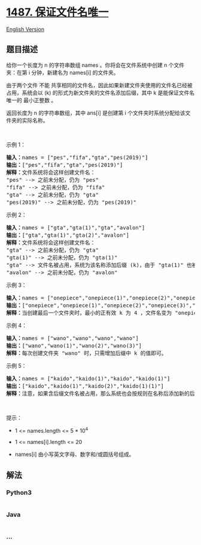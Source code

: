 * [[https://leetcode-cn.com/problems/making-file-names-unique][1487.
保证文件名唯一]]
  :PROPERTIES:
  :CUSTOM_ID: 保证文件名唯一
  :END:
[[./solution/1400-1499/1487.Making File Names Unique/README_EN.org][English
Version]]

** 题目描述
   :PROPERTIES:
   :CUSTOM_ID: 题目描述
   :END:

#+begin_html
  <!-- 这里写题目描述 -->
#+end_html

#+begin_html
  <p>
#+end_html

给你一个长度为 n 的字符串数组 names 。你将会在文件系统中创建 n
个文件夹：在第 i 分钟，新建名为 names[i] 的文件夹。

#+begin_html
  </p>
#+end_html

#+begin_html
  <p>
#+end_html

由于两个文件 不能
共享相同的文件名，因此如果新建文件夹使用的文件名已经被占用，系统会以 (k)
的形式为新文件夹的文件名添加后缀，其中 k 是能保证文件名唯一的 最小正整数
。

#+begin_html
  </p>
#+end_html

#+begin_html
  <p>
#+end_html

返回长度为 n 的字符串数组，其中 ans[i] 是创建第 i
个文件夹时系统分配给该文件夹的实际名称。

#+begin_html
  </p>
#+end_html

#+begin_html
  <p>
#+end_html

 

#+begin_html
  </p>
#+end_html

#+begin_html
  <p>
#+end_html

示例 1：

#+begin_html
  </p>
#+end_html

#+begin_html
  <pre><strong>输入：</strong>names = [&quot;pes&quot;,&quot;fifa&quot;,&quot;gta&quot;,&quot;pes(2019)&quot;]
  <strong>输出：</strong>[&quot;pes&quot;,&quot;fifa&quot;,&quot;gta&quot;,&quot;pes(2019)&quot;]
  <strong>解释：</strong>文件系统将会这样创建文件名：
  &quot;pes&quot; --&gt; 之前未分配，仍为 &quot;pes&quot;
  &quot;fifa&quot; --&gt; 之前未分配，仍为 &quot;fifa&quot;
  &quot;gta&quot; --&gt; 之前未分配，仍为 &quot;gta&quot;
  &quot;pes(2019)&quot; --&gt; 之前未分配，仍为 &quot;pes(2019)&quot;
  </pre>
#+end_html

#+begin_html
  <p>
#+end_html

示例 2：

#+begin_html
  </p>
#+end_html

#+begin_html
  <pre><strong>输入：</strong>names = [&quot;gta&quot;,&quot;gta(1)&quot;,&quot;gta&quot;,&quot;avalon&quot;]
  <strong>输出：</strong>[&quot;gta&quot;,&quot;gta(1)&quot;,&quot;gta(2)&quot;,&quot;avalon&quot;]
  <strong>解释：</strong>文件系统将会这样创建文件名：
  &quot;gta&quot; --&gt; 之前未分配，仍为 &quot;gta&quot;
  &quot;gta(1)&quot; --&gt; 之前未分配，仍为 &quot;gta(1)&quot;
  &quot;gta&quot; --&gt; 文件名被占用，系统为该名称添加后缀 (k)，由于 &quot;gta(1)&quot; 也被占用，所以 k = 2 。实际创建的文件名为 &quot;gta(2)&quot; 。
  &quot;avalon&quot; --&gt; 之前未分配，仍为 &quot;avalon&quot;
  </pre>
#+end_html

#+begin_html
  <p>
#+end_html

示例 3：

#+begin_html
  </p>
#+end_html

#+begin_html
  <pre><strong>输入：</strong>names = [&quot;onepiece&quot;,&quot;onepiece(1)&quot;,&quot;onepiece(2)&quot;,&quot;onepiece(3)&quot;,&quot;onepiece&quot;]
  <strong>输出：</strong>[&quot;onepiece&quot;,&quot;onepiece(1)&quot;,&quot;onepiece(2)&quot;,&quot;onepiece(3)&quot;,&quot;onepiece(4)&quot;]
  <strong>解释：</strong>当创建最后一个文件夹时，最小的正有效 k 为 4 ，文件名变为 &quot;onepiece(4)&quot;。
  </pre>
#+end_html

#+begin_html
  <p>
#+end_html

示例 4：

#+begin_html
  </p>
#+end_html

#+begin_html
  <pre><strong>输入：</strong>names = [&quot;wano&quot;,&quot;wano&quot;,&quot;wano&quot;,&quot;wano&quot;]
  <strong>输出：</strong>[&quot;wano&quot;,&quot;wano(1)&quot;,&quot;wano(2)&quot;,&quot;wano(3)&quot;]
  <strong>解释：</strong>每次创建文件夹 &quot;wano&quot; 时，只需增加后缀中 k 的值即可。</pre>
#+end_html

#+begin_html
  <p>
#+end_html

示例 5：

#+begin_html
  </p>
#+end_html

#+begin_html
  <pre><strong>输入：</strong>names = [&quot;kaido&quot;,&quot;kaido(1)&quot;,&quot;kaido&quot;,&quot;kaido(1)&quot;]
  <strong>输出：</strong>[&quot;kaido&quot;,&quot;kaido(1)&quot;,&quot;kaido(2)&quot;,&quot;kaido(1)(1)&quot;]
  <strong>解释：</strong>注意，如果含后缀文件名被占用，那么系统也会按规则在名称后添加新的后缀 (k) 。
  </pre>
#+end_html

#+begin_html
  <p>
#+end_html

 

#+begin_html
  </p>
#+end_html

#+begin_html
  <p>
#+end_html

提示：

#+begin_html
  </p>
#+end_html

#+begin_html
  <ul>
#+end_html

#+begin_html
  <li>
#+end_html

1 <= names.length <= 5 * 10^4

#+begin_html
  </li>
#+end_html

#+begin_html
  <li>
#+end_html

1 <= names[i].length <= 20

#+begin_html
  </li>
#+end_html

#+begin_html
  <li>
#+end_html

names[i] 由小写英文字母、数字和/或圆括号组成。

#+begin_html
  </li>
#+end_html

#+begin_html
  </ul>
#+end_html

** 解法
   :PROPERTIES:
   :CUSTOM_ID: 解法
   :END:

#+begin_html
  <!-- 这里可写通用的实现逻辑 -->
#+end_html

#+begin_html
  <!-- tabs:start -->
#+end_html

*** *Python3*
    :PROPERTIES:
    :CUSTOM_ID: python3
    :END:

#+begin_html
  <!-- 这里可写当前语言的特殊实现逻辑 -->
#+end_html

#+begin_src python
#+end_src

*** *Java*
    :PROPERTIES:
    :CUSTOM_ID: java
    :END:

#+begin_html
  <!-- 这里可写当前语言的特殊实现逻辑 -->
#+end_html

#+begin_src java
#+end_src

*** *...*
    :PROPERTIES:
    :CUSTOM_ID: section
    :END:
#+begin_example
#+end_example

#+begin_html
  <!-- tabs:end -->
#+end_html
